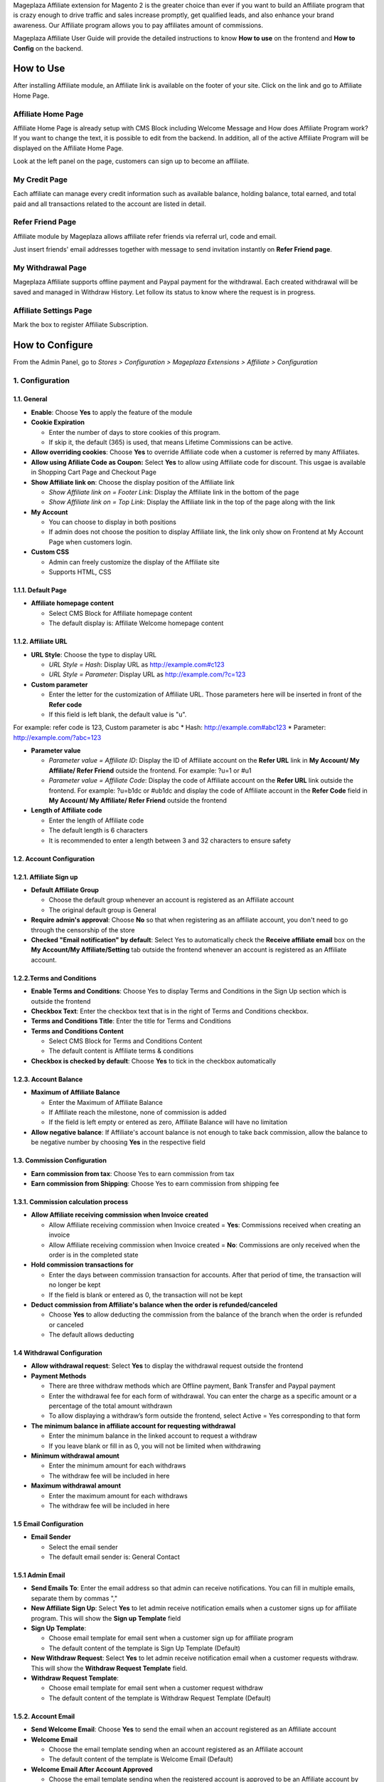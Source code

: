 

Mageplaza Affiliate extension for Magento 2 is the greater choice than ever if you want to build an Affiliate program that is crazy enough to drive traffic and sales increase promptly, get qualified leads, and also enhance your brand awareness. Our Affiliate program allows you to pay affiliates amount of commissions.


Mageplaza Affiliate User Guide will provide the detailed instructions to know **How to use** on the frontend and  **How to Config** on the backend.

How to Use
^^^^^^^^^^^^^^

After installing Affiliate module, an Affiliate link is available on the footer of your site. Click on the link and go to Affiliate Home Page. 

Affiliate Home Page
``````````````````````

Affiliate Home Page is already setup with CMS Block including Welcome Message and How does Affiliate Program work? If you want to change the text, it is possible to edit from the backend. In addition, all of the active Affiliate Program will be displayed on the Affiliate Home Page.

.. image:: https://i.imgur.com/hqZGoQs.png

Look at the left panel on the page, customers can sign up to become an affiliate.

.. image:: https://i.imgur.com/SVNIBSZ.png

My Credit Page
`````````````````

Each affiliate can manage every credit information such as available balance, holding balance, total earned, and total paid and all transactions related to the account are listed in detail.

.. image:: https://i.imgur.com/PwqIyJw.png

Refer Friend Page
````````````````````

Affiliate module by Mageplaza allows affiliate refer friends via referral url, code and email. 

.. image:: https://i.imgur.com/Ek3ovNz.png

Just insert friends' email addresses together with message to send invitation instantly on **Refer Friend page**.

My Withdrawal Page
````````````````````

.. image:: https://i.imgur.com/87CVkxZ.png

Mageplaza Affiliate supports offline payment and Paypal payment for the withdrawal. Each created withdrawal will be saved and managed in Withdraw History. Let follow its status to know where the request is in progress.

Affiliate Settings Page
`````````````````````````

Mark the box to register Affiliate Subscription.

.. image:: https://i.imgur.com/fAlNhr3.png

How to Configure
^^^^^^^^^^^^^^^^^^^

From the Admin Panel, go to `Stores > Configuration > Mageplaza Extensions > Affiliate > Configuration`

.. image:: https://i.imgur.com/yfRslc7.png


1. Configuration
``````````````````````````````

.. image:: https://i.imgur.com/DinGzpp.png

1.1. General 
~~~~~~~~~~~~~~~~~~~~~~~

* **Enable**: Choose **Yes** to apply the feature of the module 

* **Cookie Expiration**

  * Enter the number of days to store cookies of this program. 
  
  * If skip it, the default (365) is used, that means Lifetime Commissions can be active.
  
* **Allow overriding cookies**: Choose **Yes** to override Affiliate code when a customer is referred by many Affiliates. 

* **Allow using Afiliate Code as Coupon:** Select **Yes** to allow using Affiliate code for discount. This usgae is available in Shopping Cart Page and Checkout Page

* **Show Affiliate link on**: Choose the display position of the Affiliate link

  * `Show Affiliate link on = Footer Link`: Display the Affiliate link in the bottom of the page
  
  * `Show Affiliate link on = Top Link`: Display the Affiliate link in the top of the page along with the link 
  
* **My Account**

  * You can choose to display in both positions
  
  * If admin does not choose the position to display Affiliate link, the link only show on Frontend at My Account Page when customers login. 
  
* **Custom CSS**

  * Admin can freely customize the display of the Affiliate site 
  
  * Supports HTML, CSS
    
1.1.1. Default Page
~~~~~~~~~~~~~~~~~~~~~~~

.. image:: https://i.imgur.com/fLYZyf5.png

* **Affiliate homepage content**

  * Select CMS Block for Affiliate homepage content
  
  * The default display is: Affiliate Welcome homepage content

1.1.2. Affiliate URL
~~~~~~~~~~~~~~~~~~~~~~~

.. image:: https://i.imgur.com/oDoq0Os.png

* **URL Style**: Choose the type to display URL

  * `URL Style = Hash`: Display URL  as `http://example.com#c123 <http://example.com/#c123>`_
  
  * `URL Style = Parameter`: Display URL  as `http://example.com/?c=123 <http://example.com/?c=123>`_

  
* **Custom parameter**

  * Enter the letter for the customization of Affiliate URL. Those parameters here will be inserted in front of the **Refer code**
  
  * If this field is left blank, the default value is "u". 

For example: refer code is 123, Custom parameter is abc
* Hash: http://example.com#abc123
* Parameter: http://example.com/?abc=123

  
* **Parameter value**

  * `Parameter value = Affiliate ID`: Display the ID of Affiliate account on the **Refer URL** link in **My Account/ My Affiliate/ Refer Friend** outside the frontend. For example: ?u=1 or #u1
  
  * `Parameter value = Affiliate Code`: Display the code of Affiliate account on the **Refer URL** link outside the frontend. For example: ?u=b1dc or #ub1dc and display the code of Affiliate account in the **Refer Code** field in **My Account/ My Affiliate/ Refer Friend** outside the frontend
  
* **Length of Affiliate code**

  * Enter the length of Affiliate code
  
  * The default length is 6 characters 
  
  * It is recommended to enter a length between 3 and 32 characters to ensure safety

1.2. Account Configuration
~~~~~~~~~~~~~~~~~~~~~~~~~~~~~

.. image:: https://i.imgur.com/vNTXg3O.png

1.2.1. Affiliate Sign up
~~~~~~~~~~~~~~~~~~~~~~~~~

.. image:: https://i.imgur.com/acGQ87U.png

* **Default Affiliate Group**

  * Choose the default group whenever an account is registered as an Affiliate account
  
  * The original default group is General 
  
* **Require admin's approval**: Choose **No** so that when registering as an affiliate account, you don't need to go through the censorship of the store

* **Checked "Email notification" by default**: Select Yes to automatically check the **Receive affiliate email** box on the **My Account/My Affiliate/Setting** tab outside the frontend whenever an account is registered as an Affiliate account.

1.2.2.Terms and Conditions
~~~~~~~~~~~~~~~~~~~~~~~~~~~~~

.. image:: https://i.imgur.com/VBCsDTM.png

* **Enable Terms and Conditions**: Choose Yes to display Terms and Conditions in the Sign Up section which is outside the frontend

* **Checkbox Text**: Enter the checkbox text that is in the right of Terms and Conditions checkbox.

* **Terms and Conditions Title**: Enter the title for Terms and Conditions

* **Terms and Conditions Content**

  * Select CMS Block for Terms and Conditions Content
  
  * The default content is Affiliate terms & conditions
  
* **Checkbox is checked by default**: Choose **Yes** to tick in the checkbox automatically

1.2.3. Account Balance
~~~~~~~~~~~~~~~~~~~~~~~

.. image:: https://i.imgur.com/ao90C4s.png

* **Maximum of Affiliate Balance**

  * Enter the Maximum of Affiliate Balance
  
  * If Affiliate reach the milestone, none of commission is added 
  
  * If the field is left empty or entered as zero, Affiliate Balance will have no limitation
  
* **Allow negative balance**: If Affiliate's account balance is not enough to take back commission, allow the balance to be negative number by choosing **Yes** in the respective field

1.3. Commission Configuration
~~~~~~~~~~~~~~~~~~~~~~~~~~~~~~~~

.. image:: https://i.imgur.com/qdMOWLI.png

* **Earn commission from tax**: Choose Yes to earn commission from tax

* **Earn commission from Shipping**: Choose Yes to earn commission from shipping fee

1.3.1. Commission calculation process
~~~~~~~~~~~~~~~~~~~~~~~~~~~~~~~~~~~~~~

* **Allow Affiliate receiving commission when Invoice created**

  * Allow Affiliate receiving commission when Invoice created = **Yes**: Commissions received when creating an invoice
  
  * Allow Affiliate receiving commission when Invoice created = **No**: Commissions are only received when the order is in the completed state
  
  
* **Hold commission transactions for**

  * Enter the days between commission transaction for accounts. After that period of time, the transaction will no longer be kept
  
  * If the field is blank or entered as 0, the transaction will not be kept
  
  
* **Deduct commission from Affiliate's balance when the order is refunded/canceled**

  * Choose **Yes** to allow deducting the commission from the balance of the  branch when the order is refunded or canceled
  
  * The default allows deducting
  
1.4 Withdrawal Configuration
~~~~~~~~~~~~~~~~~~~~~~~~~~~~~~~~

.. image:: https://i.imgur.com/7nPlsxL.png

* **Allow withdrawal request**: Select **Yes** to display the withdrawal request outside the frontend

* **Payment Methods**

  * There are three withdraw methods which are Offline payment, Bank Transfer and Paypal payment
  
  * Enter the withdrawal fee for each form of withdrawal. You can enter the charge as a specific amount or a percentage of the total amount withdrawn
 
  * To allow displaying a withdraw’s form outside the frontend, select Active = Yes corresponding to that form
  
* **The minimum balance in affiliate account for requesting withdrawal** 

  * Enter the minimum balance in the linked account to request a withdraw
  
  * If you leave blank or fill in as 0, you will not be limited when withdrawing
  
* **Minimum withdrawal amount**

  * Enter the minimum amount for each withdraws
  
  * The withdraw fee will be included in here
  
* **Maximum withdrawal amount** 

  * Enter the maximum amount for each withdraws
  
  * The withdraw fee will be included in here

1.5 Email Configuration
~~~~~~~~~~~~~~~~~~~~~~~~~

.. image:: https://i.imgur.com/QRXlY8a.png

* **Email Sender**

  * Select the email sender
  
  * The default email sender is: General Contact 

1.5.1 Admin Email
~~~~~~~~~~~~~~~~~~~~~~~

.. image:: https://i.imgur.com/DVusagM.png

* **Send Emails To**: Enter the email address so that admin can receive notifications. You can fill in multiple emails, separate them by commas ","

* **New Affiliate Sign Up**: Select **Yes** to let admin receive notification emails when  a customer signs up for affiliate program. This will show the **Sign up Template** field

* **Sign Up Template**: 

  * Choose email template for email sent when a customer sign up for affiliate program 
  
  * The default content of the template is Sign Up Template (Default)
  
* **New Withdraw Request**: Select **Yes** to let admin receive  notification email when a customer requests withdraw. This will show the **Withdraw Request Template** field.

* **Withdraw Request Template**: 

  * Choose email template for email sent when a customer request withdraw 
  
  * The default content of the template is Withdraw Request Template (Default)

1.5.2. Account Email
~~~~~~~~~~~~~~~~~~~~~~

.. image:: https://i.imgur.com/ND1W01g.png

* **Send Welcome Email**: Choose **Yes** to send the email when an  account registered as an Affiliate account

* **Welcome Email**

  * Choose the email template sending when  an  account registered as an Affiliate account
  
  * The default content of the template is Welcome Email (Default)
  
* **Welcome Email After Account Approved**

  * Choose the email template sending when the registered account is approved to be an Affiliate account by the store owner
  
  * The default content of the template is Welcome Email After Account Approved (Default)
  
* **Account Rejection**: Select **Yes** to send email to the customer whose request register for affiliate account is rejected. This shows the **Account Rejection Template** field

* **Account Rejection Template**: 

  * Choose email template for email sent when the request to register for affiliate account is rejected
 
  * The default content of the template is Account Rejection Template (Default)

* **Account Change Status**: Select **Yes** to email the customer when the status of the affiliate account changes. This shows the **Account Change Status Template** field

* **Account Change Status Template**:

  * Select email template for email sent when the status of affiliate account changes 
  
  * The default content of the template is Account Change Status Template (Default)
  
* **Withdraw Cancel Email**: Select **Yes** to email customer when the customer's withdraw request is canceled. This shows the **Withdraw Cancel Template** field

* **Withdraw Cancel Template**:

  * Select email template for email sent to customer when request to withdraw is rejected 
  * The default content of the template is Withdraw Cancel Template (Default)

1.5.3. Transaction Email` section
~~~~~~~~~~~~~~~~~~~~~~~~~~~~~~~~~~

.. image:: https://i.imgur.com/bcRyA4G.png

* **Send Transaction Email**: Select **Yes**  to send a notification email whenever there is a transaction

* **Update Balance Email**

  * Select  the sending email template when there is a change in the balance
  
  * The default content of the template is Update Balance Email (Default)

1.5.4. Withdrawal Email
~~~~~~~~~~~~~~~~~~~~~~~~~

.. image:: https://i.imgur.com/OrxFqXW.png

* **Send Withdrawal Email**: Select **Yes** to send a notification email when you withdraw money

* **Withdrawal Complete Email**

  * Select the sending email template when there is a change in the balance
  
  * The default content of the template is Withdraw Complete Email (Default)

1.6. Refer Friends Configuration
~~~~~~~~~~~~~~~~~~~~~~~~~~~~~~~~~~

.. image:: https://i.imgur.com/uNkYjwl.png

* **Enable Refer Friends Feature**: Choose **Yes** to activate the introduce to friends function

* **Refer Sharing Email** 

  * Choose the email template which will be sent when introducing with friends through email
  
  * The default content of the template is Affiliate Sharing Email (Default)
  
* **Default Refer URL**

  * Insert the referral link. This link will display in the **My Account/My Affiliate/Refer Friend** tab
  
  * If empty, the default homepage url will be used.
  
* **AddThis.com ID**

  * Enter the AddThis ID to introduce it to friends through AddThis
  
  * If empty, default Public AddThis ID **ra-56e141d56e895f5c** will be used
  
* **AddThis.com Classname**: allows to display the social share button in the **Referral Via Social Networks** outside the frontend.
  * Enter the class name **AddThis**. You can go to your AddThis.com account, then click **Get the code** in the upper right corner, then scroll down to the **Setup Inline Tools** section, you will see the screenshot as below:
  
  .. image:: https://i.imgur.com/dsZjvgJ.png
  
* If this field is left blank, the system will use the default value *addthis_sharing_toolbox*
* Display the social button share at Referral Via Social Networks outside the frontend:

.. image:: https://i.imgur.com/0XlWHxV.png
  
  
* **Use Cloudsponge to retrieve email contacts**: Select **Yes** to allow access contacts from customer's account such as Gmail, Yahoo, Live, AOL, Outlook, etc.

* **Cloudsponge Key**

  * Enter the Cloudsponge key
  
  * The default key used is **a473483c2e256bd812bdc9a0bac867ecf1999a54**

1.6.1. Sending Email Content
~~~~~~~~~~~~~~~~~~~~~~~~~~~~~

.. image:: https://i.imgur.com/DkHBcb5.png

* **Default Subject Email**

  * Enter a title for the sending email
  
  * The default title is **Good product and services**
  
* **Default Email Body**

  * Enter the content for the sending email
  
  * The default content is **I've been shopping at {{store_name}} and feel really happy. They provide good service and reasonable prices.**

2. Manage Accounts
`````````````````````````````

From the Admin panel, go to **Marketing** > **Affiliate** > **Manage Accounts** 

2.1. Manage Grid
~~~~~~~~~~~~~~~~~~~~~~~~~

* **Display Affiliate account information**: account balance, total earned amount, account activity status, etc. Click the **Edit** link to see the account details.

* In this panel, admin can delete the account by clicking to the account checkbox, then choose `Action > Delete`


.. image:: https://i.imgur.com/Plbwpkv.png

2.2. Add New Account
~~~~~~~~~~~~~~~~~~~~~~~~~

.. image:: https://i.imgur.com/Os0qc4U.png

* **Affiliate Group**: Select the group for the created Affiliate account
   
* **Referred By**: Enter the ID of the previously registered Affiliate account

* **Status**

  * **Status = Active**: The Affiliate account which is just created can start working now
  
  * **Status = Inactive**: The Affiliate account which is just created can't start working yet
  
  * **Status = Need Approved**: he Affiliate account which is just created needs to be approved by admin
  
* **Email Notification**: Choose **Yes** to receive notification emails when there is a change in your Affiliate account balance


3. Affiliate Groups
`````````````````````````````

3.1. Manage Grid
~~~~~~~~~~~~~~~~~~~~~~~~~

* There are five default groups: General, Bronze, Sliver, Gold, Platinum

.. image:: https://i.imgur.com/mpPvZxT.png

3.2. Add New Group
~~~~~~~~~~~~~~~~~~~~~~~~~

.. image:: https://i.imgur.com/9R6thSZ.png

* **Name** 

  * Insert the group name
  
  * This field is compulsorily required 
  
4. Campaigns
`````````````````````````````

With Affiliate Standard, the system creates a Campaign by default, you can edit this campaign's information to match your store development strategy.

.. image:: https://i.imgur.com/CydTMqy.png

*To create multiple Campaigns for your store, you can update your version to Affiliate Pro

* **Edit Campaigns**

  * **Step 1: Fill in the Campaign Information** 

  * **Step 2: Choose the conditions for applying the campaign**
  
  * **Step 3: Set up Discount**
  
  * **Step 4: Set up Commission**
  
  * **Step 5: Set up Coupon Code**
  
Step 1: Fill in the Campaign Information
~~~~~~~~~~~~~~~~~~~~~~~~~

.. image:: https://i.imgur.com/FKItZl7.png

* **Name** 
  * Name your campaign
  * This is a required field
  
* **Description**: Fill in the description of your campaign
  
* **Status**: Select `yes` to apply the campaign
  
* **Website IDs**
  
  * Choose the website to  conduct the campaign
    
  * This is also a required field
    
* **Affiliate Groups**
  
  * Choose the group you want to conduct the campaign
    
  * This is another required field
  
* **Referred Customer Groups:** 

  * Choose referred customer group that can use the campaign 
  * This field is required 

    
* **Display**
  
  * *Display = Allow Guest*: Show the campaign for all visiters
    
  * *Display = Affiliate Member Only*: Show the campaign for Affiliate only
    
    
* **Active From Date**: Select the starting day for your campaign
  
* **Active ToDate**: Select the finishing day for your campaign
  
* **Sort Order**
  
  * Insert the sort order (or prioritized number) of your campaign
    
  * The smaller the number, the more prioritized your campaign is, which means that it will be shown and applied first. If the sort orders of different campaigns are the same, the module will then consider their ID numbers.
  
Step 2: Choose the conditions for applying the campaign
~~~~~~~~~~~~~~~~~~~~~~~~~
 
.. image:: https://i.imgur.com/YXQR86f.png
  
* You can choose the products for a specific campaign by setting the rules for those products

* Or you can also choose the categories for applying the campaign

Step 3: Set up the Discount 
~~~~~~~~~~~~~~~~~~~~~~~~~

.. image:: https://i.imgur.com/LPzxS7N.png

* **Apply**

  * **Apply = Percent of cart total**: Apply discount for the percentage of cart total
  
  * **Apply = Fixed amount discount for whole cart**: Apply a fixed discount for purchasing

* **Discount Amount**: Insert the amount or the percentage of discount for purchasing

* **Apply to Shipping Amount**: Choose Yes to apply discount for shipping

* **Apply Discount On Tax**: Choose Yes to apply discount for taxable payment

* **Discount Description**: Insert the description for your discount policy

Step 4: Set up the Commission
~~~~~~~~~~~~~~~~~~~~~~~~~

In this section, allowing to configure the Tier 1 as follow:

.. image:: https://i.imgur.com/AaP2ZAm.png

* There are two commision types:

  * **Percentage of grand total**: Commision is calculated based on the percentage of grand cart total 
  
  * **Fixed amount**: Commission is a fixed amount
  
* Choose type and value of commission in the 1st order and the next orders. You can set them to the same or separated option depending on your strategy.

Step 5: Set up the Coupon Code
~~~~~~~~~~~~~~~~~~~~~~~~~

.. image:: https://i.imgur.com/Okjwtjv.png

* **Code Length**: enter the length for the coupon code. Otherwise, it will default to 0.

* **Code Format**: Choose a format for coupon code. There are 3 formats as follows:

  * **Alphanumeric**: coupon code will include both alphanumeric characters
  
  * **Alphabetical**: coupon code will contain alphanumeric characters
  
  * **Numeric**: the coupon code will contain numeric characters
  
* **Coupon Code**: You can enter an arbitrary value as a coupon code or click the **Generate** button below to automatically generate the format coupon code as set in the **Code Length** and **Code Format** fields.

**Affiliate program is displayed in the frontend**:

.. image:: https://i.imgur.com/iemeoSV.png

* Coupon codes for each Affiliate account can be used to receive discounts per Campaign.

* Coupon code includes 2 parts:

  * The prefix part is Refer Code of the affiliate account, which can be changed arbitrarily in the **Coupon prefix** field
  
  * The suffix is the coupon code generated in the **Coupon Code** tab in each Campaign.

5. Withdraws
`````````````````````````````

5.1. Manage Grid
~~~~~~~~~~~~~~~~~~~~~~~~~
 
* Allow showing the withdraw history of each Affiliate account including The amount, the status, payment method, etc. Click **Edit** to see the details of each withdraw. 

* Admin can also change the status or delete the withdraw history.

.. image:: https://i.imgur.com/rrHQDV2.png

5.2. Add New Withdraws
~~~~~~~~~~~~~~~~~~~~~~~~~

.. image:: https://i.imgur.com/f8idxZ5.png


* **Account** 

  * Click to this field to show the affiliate account that has positive balance which can be withdrawn
  
  * This field is required

.. image:: https://i.imgur.com/nMSnOGT.png

* **Amount**

  * Insert the withdraw amount which is including the fee of withdrawal
  
  * This is a required field
  
* **Fee**

  * Insert the withdraw fee
  
  * If you let this field empty, the configuration value will be applied
  
* **Payment Method**

  * Choose the payment method for withdrawal
  
  * There are three payment methods: Offline payment, Bank Transfer, Paypal payment
  
* **Withdraw Description**: Fill in the description for withdrawal

* **Payment Detail**: 
  
  * For **Offline payment**, you need to insert the **Addresses**

  .. image:: https://i.imgur.com/wgy8Wt6.png


  * For **Bank Transfer**, insert the Bank account
  
  .. image:: https://i.imgur.com/NX2JkE9.png


  * For **Paypal payment**, you need to fill in the **Paypal email** and **Transaction ID** 

  .. image:: https://i.imgur.com/GxDDU1q.png


- **Payment Email**: Enter the Paypal email who receive commission 
- **Paypal transaction Id**:  Enter Paypal transaction ID

6. Transactions
`````````````````````````````

6.1 Manage Grid
~~~~~~~~~~~~~~~~~~~~~~~~~~~~

* Show the transaction of each affiliate account including the amount, status, the order that generates commission. Click **View** to see more details of each transaction. 

* Admin can also change the status or delete the transaction records.

.. image:: https://i.imgur.com/2eWCqAI.png


Assign to Affiliate Group
~~~~~~~~~~~~~~~~~~~~~~~~~~~~

After adding the new Affiliate accounts, store admin can manage them in the **Accounts Management** grid.

* On the grid, find the Affiliate account needed to assign and open the **Edit** mode

* Choose the Affiliate group to assign. By the default, **General** is chosen

.. image:: https://cdn.mageplaza.com/docs/aff-assign-to-affiliate-group.gif

6.2. Add New Transaction
~~~~~~~~~~~~~~~~~~~~~~~~~~~~

.. image:: https://i.imgur.com/zm3y5a0.png

* **Account** 

  * Click to this field to show the affiliate account and then you can choose the account to add transaction in
  
  * This is a required field
  
.. image:: https://i.imgur.com/2s45muY.png

* **Amount**

  * Insert the added amount. It can be a negative one
  
  * This is a required field
  
* **Title**: Add the Title of transaction

* **Holding Transaction For**

  * Add the number of days that you want to keep the transaction records
  
  * If you leave it empty or insert 0, the transaction will be deleted 
  
7. Email
`````````````````````````````

7.1 Notification emails for successful registration the affiliate account
~~~~~~~~~~~~~~~~~~~~~~~~~~~~

.. image:: https://i.imgur.com/v0aXJNY.png

7.2 Notification emails for Affiliate account approval
~~~~~~~~~~~~~~~~~~~~~~~~~~~~

.. image:: https://i.imgur.com/BuHof4t.png

7.3 Notification emails for changing the Afiliate account balance
~~~~~~~~~~~~~~~~~~~~~~~~~~~~

.. image:: https://i.imgur.com/c0iqHoi.png

7.4 Notification emails for completion of withdraw request
~~~~~~~~~~~~~~~~~~~~~~~~~~~~

.. image:: https://i.imgur.com/1kYBnel.png

7.5 Notification emails for admin when there is a request to create Affiliate account 
~~~~~~~~~~~~~~~~~~~~~~~~~~~~

.. image:: https://i.imgur.com/HVkdhFG.png

7.6 Notification emails for admin when there is a request to withdraw 
~~~~~~~~~~~~~~~~~~~~~~~~~~~~

.. image:: https://i.imgur.com/YzxRMfh.png

7.7 Notification emails for customer when an account creation request is rejected 
~~~~~~~~~~~~~~~~~~~~~~~~~~~~

.. image:: https://i.imgur.com/eEL6Gx6.png

7.8 Notification emails for customer when status of Affiliate account changes
~~~~~~~~~~~~~~~~~~~~~~~~~~~~

.. image:: https://i.imgur.com/jTevDKM.png

7.9 Notification emails for customer when withdrawal request is rejected
~~~~~~~~~~~~~~~~~~~~~~~~~~~~

.. image:: https://i.imgur.com/yI8tnQE.png


